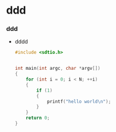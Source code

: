 * ddd
*** ddd
    + dddd
      #+begin_src c
        #include <sdtio.h>
        
        
        int main(int argc, char *argv[])
        {
            for (int i = 0; i < N; ++i)
            {
                if (1)
                {
                    printf("hello world\n");
                }
            }
            return 0;
        }
      #+end_src
